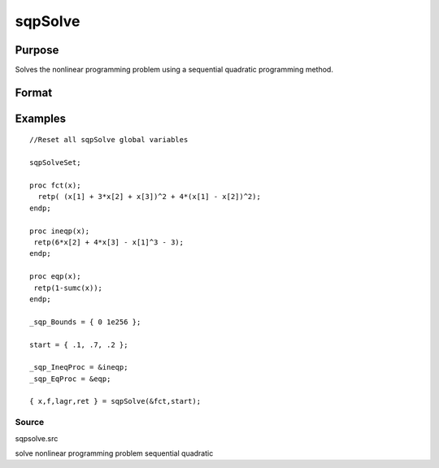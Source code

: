 
sqpSolve
==============================================

Purpose
----------------
Solves the nonlinear programming problem using a sequential quadratic programming method.

Format
----------------
.. function:: sqpSolve(&fct,  start)

    :param &fct: pointer to a procedure that computes the function to be minimized. This procedure must have one input
        argument, a vector of parameter values, and one output argument, the value of the function evaluated
        at the input vector of parameter values.
    :type &fct: TODO

    :param start: Kx1 vector of start values.
    :type start: TODO

    :returns: x (*TODO*), Kx1 vector of parameters at minimum.

    :returns: f (*scalar*), function evaluated at x.

    :returns: lagr (*vector*), created using vput. Contains the Lagrangean
        for the constraints. They may be extracted with the
        vread command using the following strings:

    .. csv-table::
        :widths: auto

        ""lineq"", "Lagrangeans of linear equality constraints,"
        ""nlineq"", "Lagrangeans of nonlinear equality constraints"
        ""linineq"", "Lagrangeans of linear inequality constraints"
        ""nlinineq"", "Lagrangeans of nonlinear inequality constraints"
        ""bounds"", "Lagrangeans of bounds"
        "Whenever a constraint is active, its associated Lagrangean will be nonzero."

    :returns: retcode (*TODO*), return code:

    .. csv-table::
        :widths: auto

        "0", "normal convergence"
        "1", "forced exit"
        "2", "maximum number of iterations exceeded"
        "3", "function calculation failed"
        "4", "gradient calculation failed"
        "5", "Hessian calculation failed"
        "6", "line search failed"
        "7", "error with constraints"

Examples
----------------

::

    //Reset all sqpSolve global variables
                    
    sqpSolveSet;
     
    proc fct(x);
      retp( (x[1] + 3*x[2] + x[3])^2 + 4*(x[1] - x[2])^2);
    endp;
     
    proc ineqp(x);
     retp(6*x[2] + 4*x[3] - x[1]^3 - 3);
    endp;
     
    proc eqp(x);
     retp(1-sumc(x));
    endp;
     
    _sqp_Bounds = { 0 1e256 };
     
    start = { .1, .7, .2 };
     
    _sqp_IneqProc = &ineqp;
    _sqp_EqProc = &eqp;
     
    { x,f,lagr,ret } = sqpSolve(&fct,start);

Source
++++++

sqpsolve.src

solve nonlinear programming problem sequential quadratic
